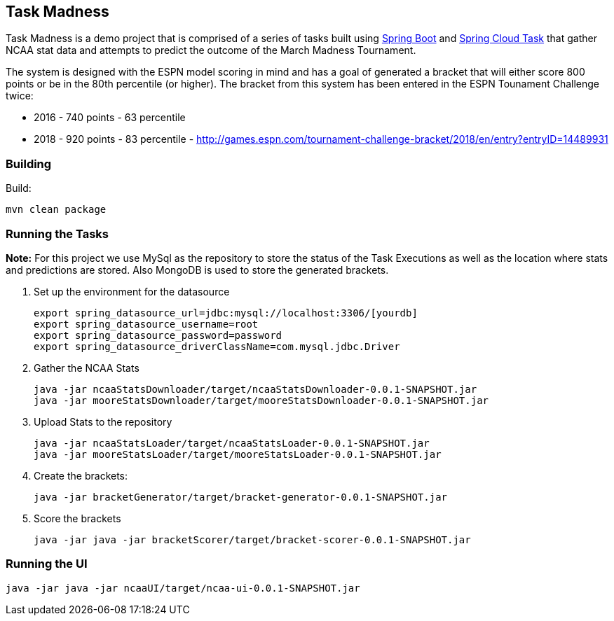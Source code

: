 == Task Madness

Task Madness is a demo project that is comprised of a series of tasks built using
http://projects.spring.io/spring-boot/[Spring Boot] and
http://cloud.spring.io/spring-cloud-task/[Spring Cloud Task] that gather NCAA stat data
and attempts to predict the outcome of the March Madness Tournament.

The system is designed with the ESPN model scoring in mind and has a goal of generated a
bracket that will either score 800 points or be in the 80th percentile (or higher).  The
bracket from this system has been entered in the ESPN Tounament Challenge twice:

* 2016 - 740 points - 63 percentile
* 2018 - 920 points - 83 percentile - http://games.espn.com/tournament-challenge-bracket/2018/en/entry?entryID=14489931

=== Building

Build:
```
mvn clean package
```

=== Running the Tasks

*Note:* For this project we use MySql as the repository to store the status of the Task Executions
as well as the location where stats and predictions are stored.  Also MongoDB is used to
store the generated brackets.

. Set up the environment for the datasource
+
```
export spring_datasource_url=jdbc:mysql://localhost:3306/[yourdb]
export spring_datasource_username=root
export spring_datasource_password=password
export spring_datasource_driverClassName=com.mysql.jdbc.Driver
```
+
. Gather the NCAA Stats
+
```
java -jar ncaaStatsDownloader/target/ncaaStatsDownloader-0.0.1-SNAPSHOT.jar
java -jar mooreStatsDownloader/target/mooreStatsDownloader-0.0.1-SNAPSHOT.jar
```
+
. Upload Stats to the repository
+
```
java -jar ncaaStatsLoader/target/ncaaStatsLoader-0.0.1-SNAPSHOT.jar
java -jar mooreStatsLoader/target/mooreStatsLoader-0.0.1-SNAPSHOT.jar
```
+
. Create the brackets:
+
```
java -jar bracketGenerator/target/bracket-generator-0.0.1-SNAPSHOT.jar
```
+
. Score the brackets
+
```
java -jar java -jar bracketScorer/target/bracket-scorer-0.0.1-SNAPSHOT.jar
```

=== Running the UI
```
java -jar java -jar ncaaUI/target/ncaa-ui-0.0.1-SNAPSHOT.jar
```
